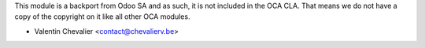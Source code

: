 This module is a backport from Odoo SA and as such, it is not included in the 
OCA CLA. That means we do not have a copy of the copyright on it like all other 
OCA modules.

* Valentin Chevalier <contact@chevalierv.be>
